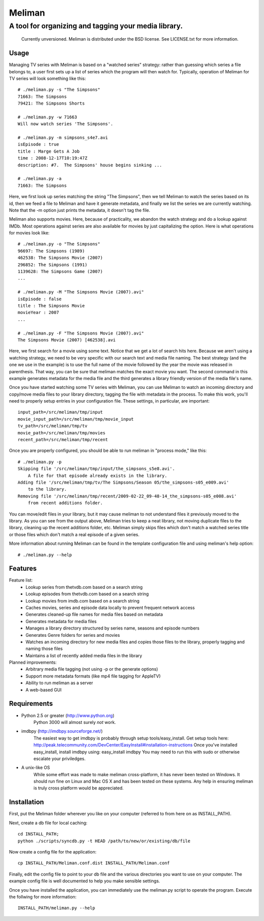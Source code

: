 ===========
 Meliman
===========

-------------------------------------------------------
 A tool for organizing and tagging your media library.
-------------------------------------------------------

    Currently unversioned.
    Meliman is distributed under the BSD license. See LICENSE.txt for more information.


Usage
=====

Managing TV series with Meliman is based on a "watched series" strategy: rather than 
guessing which series a file belongs to, a user first sets up a list of series which 
the program will then watch for.  Typically, operation of Meliman for TV series will 
look something like this::

    # ./meliman.py -s "The Simpsons"
    71663: The Simpsons
    79421: The Simpsons Shorts

    # ./meliman.py -w 71663
    Will now watch series 'The Simpsons'.

    # ./meliman.py -m simpsons_s4e7.avi
    isEpisode : true
    title : Marge Gets A Job
    time : 2008-12-17T10:19:47Z
    description: #7.  The Simpsons' house begins sinking ...
    
    # ./meliman.py -a
    71663: The Simpsons

Here, we first look up series matching the string "The Simpsons", then we tell 
Meliman to watch the series based on its id, then we feed a file to Meliman and 
have it generate metadata, and finally we list the series we are currently watching.  
Note that the -m option just prints the metadata, it doesn't tag the file.

Meliman also supports movies.  Here, because of practicality, we abandon the watch
strategy and do a lookup against IMDb.  Most operations against series are also 
available for movies by just capitalizing the option. Here is what operations for 
movies look like::

    # ./meliman.py -o "The Simpsons"
    96697: The Simpsons (1989)
    462538: The Simpsons Movie (2007)
    296852: The Simpsons (1991)
    1139628: The Simpsons Game (2007)
    ...

    # ./meliman.py -M "The Simpsons Movie (2007).avi"
    isEpisode : false
    title : The Simpsons Movie
    movieYear : 2007
    ...

    # ./meliman.py -F "The Simpsons Movie (2007).avi"
    The Simpsons Movie (2007) [462538].avi

Here, we first search for a movie using some text.  Notice that we get a lot of 
search hits here.  Because we aren't using a watching strategy, we need to be 
very specific with our search text and media file naming.  The best strategy (and
the one we use in the example) is to use the full name of the movie followed by
the year the movie was released in parenthesis.  That way, you can be sure that
meliman matches the exact movie you want.  The second command in this example
generates metadata for the media file and the third generates a library friendly
version of the media file's name.

Once you have started watching some TV series with Meliman, you can use Meliman to
watch an incoming directory and copy/move media files to your library directory, 
tagging the file with metadata in the process.  To make this work, you'll need to 
properly setup entries in your configuration file.  These settings, in particular, 
are important::

    input_path=/src/meliman/tmp/input
    movie_input_path=/src/meliman/tmp/movie_input
    tv_path=/src/meliman/tmp/tv
    movie_path=/src/meliman/tmp/movies
    recent_path=/src/meliman/tmp/recent

Once you are properly configured, you should be able to run meliman in "process mode," 
like this::

    # ./meliman.py -p
    Skipping file '/src/meliman/tmp/input/the_simpsons_s5e8.avi'.  
        A file for that episode already exists in the library.
    Adding file '/src/meliman/tmp/tv/The Simpsons/Season 05/the_simpsons-s05_e009.avi' 
        to the library.
    Removing file '/src/meliman/tmp/recent/2009-02-22_09-48-14_the_simpsons-s05_e008.avi' 
        from recent additions folder.

You can move/edit files in your library, but it may cause meliman to not understand
files it previously moved to the library.  As you can see from the output above,
Meliman tries to keep a neat library, not moving duplicate files to the library,
cleaning up the recent additions folder, etc.  Meliman simply skips files which 
don't match a watched series title or those files which don't match a real episode
of a given series.

More information about running Meliman can be found in the template configuration
file and using meliman's help option::

    # ./meliman.py --help

Features
========

Feature list:
    * Lookup series from thetvdb.com based on a search string
    * Lookup episodes from thetvdb.com based on a search string
    * Lookup movies from imdb.com based on a search string
    * Caches movies, series and episode data locally to prevent frequent network access
    * Generates cleaned-up file names for media files based on metadata
    * Generates metadata for media files
    * Manages a library directory structured by series name, seasons and episode numbers
    * Generates Genre folders for series and movies 
    * Watches an incoming directory for new media files and copies those files to 
      the library, properly tagging and naming those files
    * Maintains a list of recently added media files in the library

Planned improvements:
    * Arbitrary media file tagging (not using -p or the generate options)
    * Support more metadata formats (like mp4 file tagging for AppleTV)
    * Ability to run meliman as a server
    * A web-based GUI


Requirements 
============

* Python 2.5 or greater (http://www.python.org)
        Python 3000 will almost surely *not* work.
* imdbpy (http://imdbpy.sourceforge.net/)
        The easiest way to get imdbpy is probably through setup tools/easy_install.  
        Get setup tools here: http://peak.telecommunity.com/DevCenter/EasyInstall#installation-instructions
        Once you've installed easy_install, install imdbpy using: easy_install imdbpy
        You may need to run this with sudo or otherwise escalate your priviledges.
* A unix-like OS
        While some effort was made to make meliman cross-platform, it has never
        been tested on Windows.  It should run fine on Linux and Mac OS X and
        has been tested on these systems.  Any help in ensuring meliman is truly
        cross platform would be appreciated.


Installation
============ 

First, put the Meliman folder wherever you like on your computer (referred to from
here on as INSTALL_PATH).

Next, create a db file for local caching::

    cd INSTALL_PATH; 
    python ./scripts/syncdb.py -t HEAD /path/to/new/or/existing/db/file

Now create a config file for the application::

    cp INSTALL_PATH/Meliman.conf.dist INSTALL_PATH/Meliman.conf

Finally, edit the config file to point to your db file and the various directories you 
want to use on your computer.  The example config file is well documented to help you 
make sensible settings.

Once you have installed the application, you can immediately use the meliman.py 
script to operate the program.  Execute the follwing for more information::

    INSTALL_PATH/meliman.py --help


